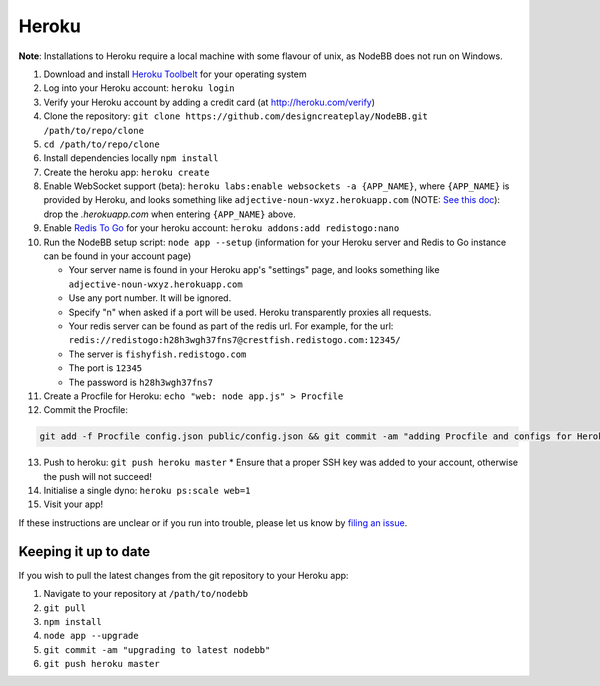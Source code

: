 Heroku
======

**Note**: Installations to Heroku require a local machine with some flavour of unix, as NodeBB does not run on Windows.

1. Download and install `Heroku Toolbelt <https://toolbelt.heroku.com/>`_ for your operating system
2. Log into your Heroku account: ``heroku login``
3. Verify your Heroku account by adding a credit card (at http://heroku.com/verify)
4. Clone the repository: ``git clone https://github.com/designcreateplay/NodeBB.git /path/to/repo/clone``
5. ``cd /path/to/repo/clone``
6. Install dependencies locally ``npm install``
7. Create the heroku app: ``heroku create``
8. Enable WebSocket support (beta): ``heroku labs:enable websockets -a {APP_NAME}``, where ``{APP_NAME}`` is provided by Heroku, and looks something like ``adjective-noun-wxyz.herokuapp.com`` (NOTE: `See this doc <https://discussion.heroku.com/t/application-error/160>`_): drop the `.herokuapp.com` when entering ``{APP_NAME}`` above. 
9. Enable `Redis To Go <https://addons.heroku.com/redistogo>`_ for your heroku account: ``heroku addons:add redistogo:nano``
10. Run the NodeBB setup script: ``node app --setup`` (information for your Heroku server and Redis to Go instance can be found in your account page)

    * Your server name is found in your Heroku app's "settings" page, and looks something like ``adjective-noun-wxyz.herokuapp.com``
    * Use any port number. It will be ignored.
    * Specify "n" when asked if a port will be used. Heroku transparently proxies all requests.
    * Your redis server can be found as part of the redis url. For example, for the url: ``redis://redistogo:h28h3wgh37fns7@crestfish.redistogo.com:12345/``
    * The server is ``fishyfish.redistogo.com``
    * The port is ``12345``
    * The password is ``h28h3wgh37fns7``
11. Create a Procfile for Heroku: ``echo "web: node app.js" > Procfile``
12. Commit the Procfile:

.. code:: bash

	git add -f Procfile config.json public/config.json && git commit -am "adding Procfile and configs for Heroku"

13. Push to heroku: ``git push heroku master``
    * Ensure that a proper SSH key was added to your account, otherwise the push will not succeed!
14. Initialise a single dyno: ``heroku ps:scale web=1``
15. Visit your app!

If these instructions are unclear or if you run into trouble, please let us know by `filing an issue <https://github.com/designcreateplay/NodeBB/issues>`_.

Keeping it up to date
---------------------

If you wish to pull the latest changes from the git repository to your Heroku app:

1. Navigate to your repository at ``/path/to/nodebb``
2. ``git pull``
3. ``npm install``
4. ``node app --upgrade``
5. ``git commit -am "upgrading to latest nodebb"``
6. ``git push heroku master``
